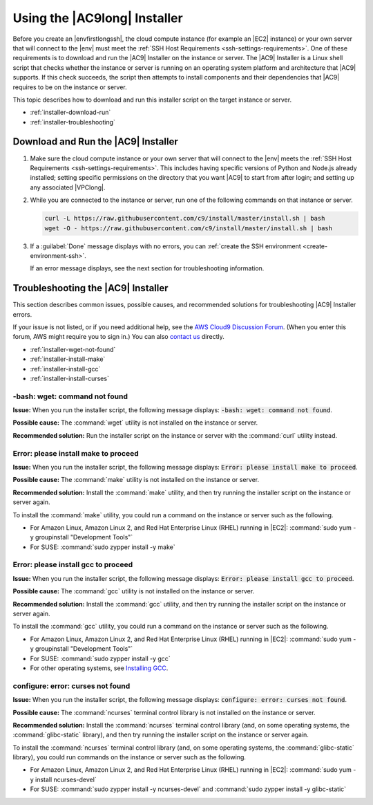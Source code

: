 .. Copyright 2010-2019 Amazon.com, Inc. or its affiliates. All Rights Reserved.

   This work is licensed under a Creative Commons Attribution-NonCommercial-ShareAlike 4.0
   International License (the "License"). You may not use this file except in compliance with the
   License. A copy of the License is located at http://creativecommons.org/licenses/by-nc-sa/4.0/.

   This file is distributed on an "AS IS" BASIS, WITHOUT WARRANTIES OR CONDITIONS OF ANY KIND,
   either express or implied. See the License for the specific language governing permissions and
   limitations under the License.

.. _installer:

#############################
Using the |AC9long| Installer
#############################

.. meta::
    :description:
        Describes how to use the AWS Cloud9 Installer, a script that installs prerequisites on an existing cloud compute instance or your own server so that AWS Cloud9 can use it.

Before you create an |envfirstlongssh|, the cloud compute instance (for example an |EC2| instance) or your own server that will connect to the |env| must meet the 
:ref:`SSH Host Requirements <ssh-settings-requirements>`. One of these requirements is to download and run the |AC9| Installer on the instance or server. The |AC9| Installer is a Linux shell script 
that checks whether the instance or server is running on an operating system platform and architecture that |AC9| supports. If this check succeeds, the script then attempts to install 
components and their dependencies that |AC9| requires to be on the instance or server.

This topic describes how to download and run this installer script on the target instance or server.

* :ref:`installer-download-run`
* :ref:`installer-troubleshooting`

.. _installer-download-run:

Download and Run the |AC9| Installer
====================================

#. Make sure the cloud compute instance or your own server that will connect to the |env| meets the 
   :ref:`SSH Host Requirements <ssh-settings-requirements>`. This includes having specific versions of Python and 
   Node.js already installed; setting specific permissions on the directory that you want |AC9| to start from after login; and setting up any associated |VPClong|.
#. While you are connected to the instance or server, run one of the following commands on that instance or server.

   .. code-block:: sh

      curl -L https://raw.githubusercontent.com/c9/install/master/install.sh | bash
      wget -O - https://raw.githubusercontent.com/c9/install/master/install.sh | bash

#. If a :guilabel:`Done` message displays with no errors, you can :ref:`create the SSH environment <create-environment-ssh>`.

   If an error message displays, see the next section for troubleshooting information. 

.. _installer-troubleshooting:

Troubleshooting the |AC9| Installer
===================================

This section describes common issues, possible causes, and recommended solutions for troubleshooting |AC9| Installer errors.

If your issue is not listed, or if you need additional help, see the `AWS Cloud9 Discussion Forum <https://forums.aws.amazon.com/forum.jspa?forumID=268>`_. (When you enter this forum, AWS might require you to sign in.) 
You can also `contact us <https://aws.amazon.com/contact-us/>`_ directly.

* :ref:`installer-wget-not-found`
* :ref:`installer-install-make`
* :ref:`installer-install-gcc`
* :ref:`installer-install-curses`

.. _installer-wget-not-found:

-bash: wget: command not found
------------------------------

**Issue:** When you run the installer script, the following message displays: :code:`-bash: wget: command not found`.

**Possible cause:** The :command:`wget` utility is not installed on the instance or server.

**Recommended solution:** Run the installer script on the instance or server with the :command:`curl` utility instead.

.. _installer-install-make:

Error: please install make to proceed
-------------------------------------

**Issue:** When you run the installer script, the following message displays: :code:`Error: please install make to proceed`.

**Possible cause:** The :command:`make` utility is not installed on the instance or server.

**Recommended solution:** Install the :command:`make` utility, and then try running the installer script on the instance or server again.

To install the :command:`make` utility, you could run a command on the instance or server such as the following.

* For Amazon Linux, Amazon Linux 2, and Red Hat Enterprise Linux (RHEL) running in |EC2|: :command:`sudo yum -y groupinstall "Development Tools"`
* For SUSE: :command:`sudo zypper install -y make`

.. _installer-install-gcc:

Error: please install gcc to proceed 
------------------------------------

**Issue:** When you run the installer script, the following message displays: :code:`Error: please install gcc to proceed`.

**Possible cause:** The :command:`gcc` utility is not installed on the instance or server.

**Recommended solution:** Install the :command:`gcc` utility, and then try running the installer script on the instance or server again.

To install the :command:`gcc` utility, you could run a command on the instance or server such as the following.

* For Amazon Linux, Amazon Linux 2, and Red Hat Enterprise Linux (RHEL) running in |EC2|: :command:`sudo yum -y groupinstall "Development Tools"`
* For SUSE: :command:`sudo zypper install -y gcc` 
* For other operating systems, see `Installing GCC <https://gcc.gnu.org/install/>`_.

.. _installer-install-curses:

configure: error: curses not found
----------------------------------

**Issue:** When you run the installer script, the following message displays: :code:`configure: error: curses not found`.

**Possible cause:** The :command:`ncurses` terminal control library is not installed on the instance or server.

**Recommended solution:** Install the :command:`ncurses` terminal control library (and, on some operating systems, the :command:`glibc-static` library), 
and then try running the installer script on the instance or server again.

To install the :command:`ncurses` terminal control library (and, on some operating systems, the :command:`glibc-static` library), you could run commands on the instance or server such as the following.

* For Amazon Linux, Amazon Linux 2, and Red Hat Enterprise Linux (RHEL) running in |EC2|: :command:`sudo yum -y install ncurses-devel`
* For SUSE: :command:`sudo zypper install -y ncurses-devel` and :command:`sudo zypper install -y glibc-static`


